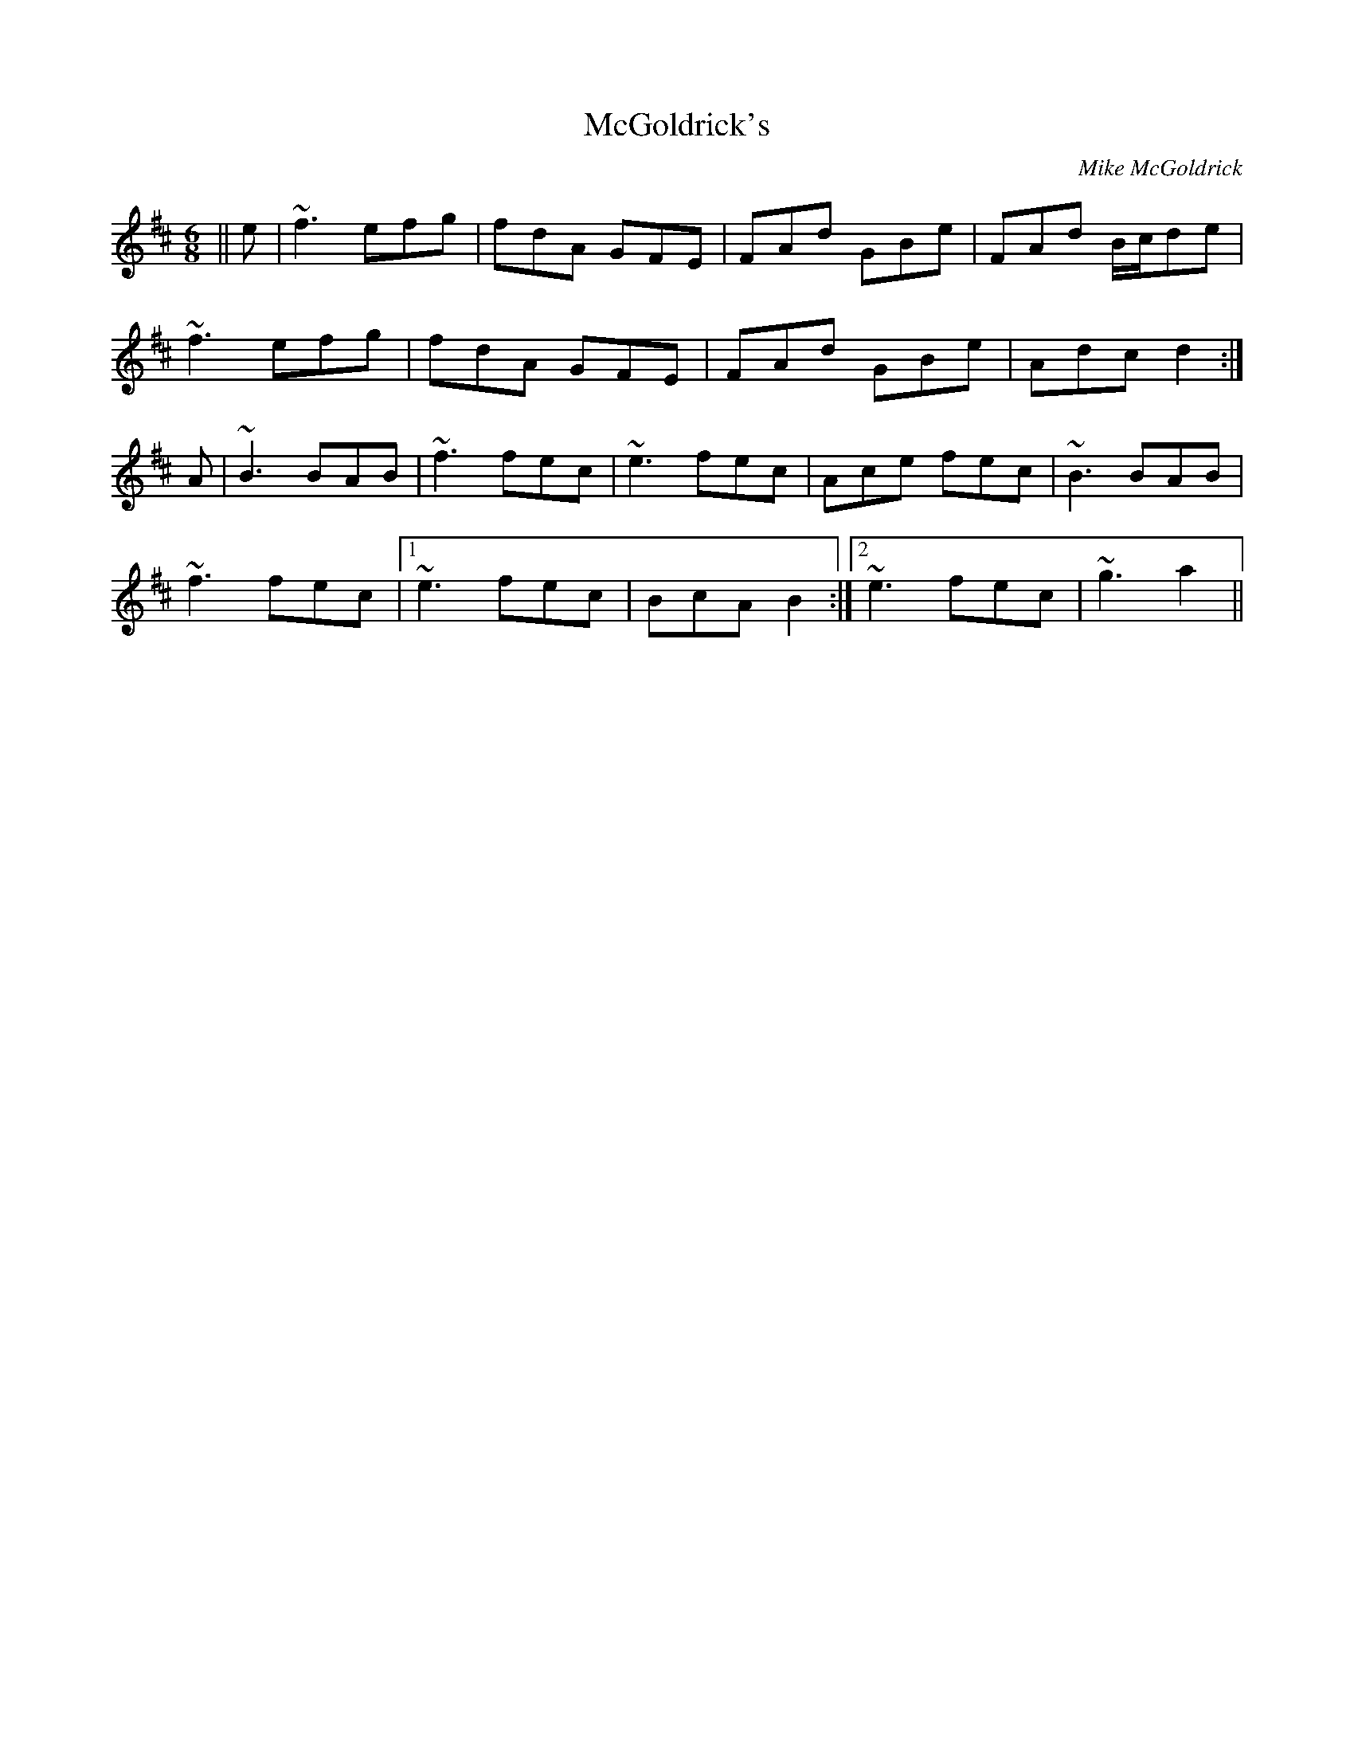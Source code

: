X: 0
T: McGoldrick's
C: Mike McGoldrick
R: jig
M: 6/8
L: 1/8
K: Dmaj
||e|~f3 efg|fdA GFE|FAd GBe | FAd B/c/de |
~f3 efg|fdA GFE|FAd GBe| Adc d2:|
A|~B3 BAB|~f3 fec|~e3 fec|Ace fec|~B3 BAB|
~f3 fec|1 ~e3 fec|BcA B2:|2 ~e3 fec|~g3 a2|| 